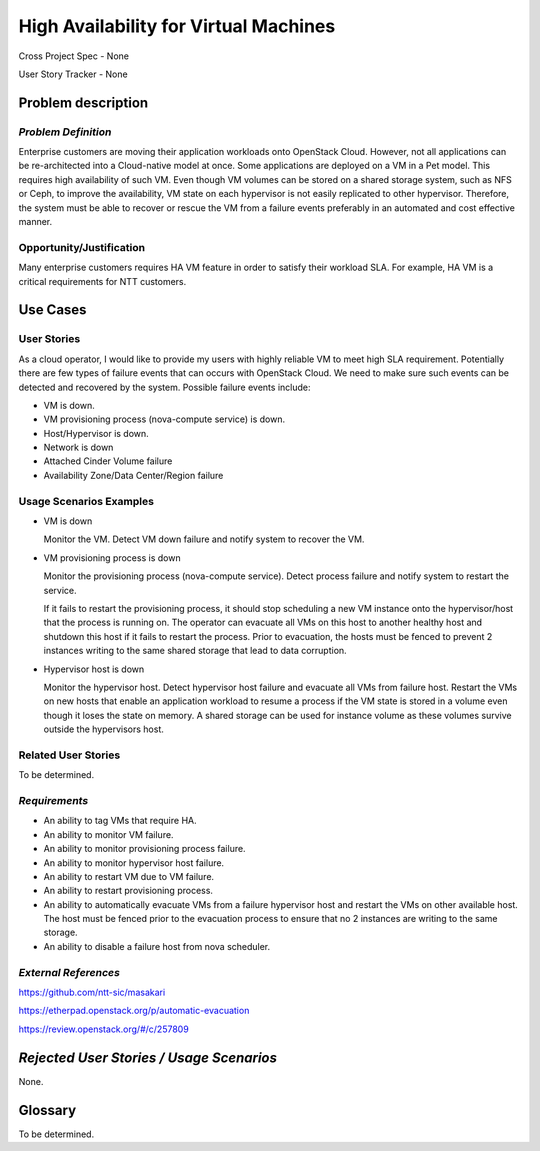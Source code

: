 High Availability for Virtual Machines
======================================

Cross Project Spec - None

User Story Tracker - None

Problem description
-------------------

*Problem Definition*
++++++++++++++++++++

Enterprise customers are moving their application workloads onto OpenStack
Cloud. However, not all applications can be re-architected into a
Cloud-native model at once. Some applications are deployed on a VM in a Pet
model. This requires high availability of such VM. Even though VM volumes can
be stored on a shared storage system, such as NFS or Ceph, to improve the
availability, VM state on each hypervisor is not easily replicated to other
hypervisor. Therefore, the system must be able to recover or rescue the VM
from a failure events preferably in an automated and cost effective manner.

Opportunity/Justification
+++++++++++++++++++++++++

Many enterprise customers requires HA VM feature in order to satisfy their
workload SLA. For example, HA VM is a critical requirements for NTT customers.

Use Cases
---------

User Stories
++++++++++++

As a cloud operator, I would like to provide my users with highly reliable
VM to meet high SLA requirement. Potentially there are few types of failure
events that can occurs with OpenStack Cloud. We need to make sure such events
can be detected and recovered by the system. Possible failure events include:

* VM is down.

* VM provisioning process (nova-compute service) is down.

* Host/Hypervisor is down.

* Network is down

* Attached Cinder Volume failure

* Availability Zone/Data Center/Region failure


Usage Scenarios Examples
++++++++++++++++++++++++

* VM is down

  Monitor the VM. Detect VM down failure and notify system to recover the VM.

* VM provisioning process is down

  Monitor the provisioning process (nova-compute service). Detect
  process failure and notify system to restart the service.

  If it fails to restart the provisioning process, it should stop scheduling
  a new VM instance onto the hypervisor/host that the process is running on.
  The operator can evacuate all VMs on this host to another healthy host and
  shutdown this host if it fails to restart the process. Prior to evacuation,
  the hosts must be fenced to prevent 2 instances writing to the same shared
  storage that lead to data corruption.

* Hypervisor host is down

  Monitor the hypervisor host. Detect hypervisor host failure and evacuate
  all VMs from failure host. Restart the VMs on new hosts that enable an
  application workload to resume a process if the VM state is stored in a
  volume even though it loses the state on memory. A shared storage can be
  used for instance volume as these volumes survive outside the hypervisors
  host.

Related User Stories
++++++++++++++++++++
To be determined.


*Requirements*
++++++++++++++

* An ability to tag VMs that require HA.

* An ability to monitor VM failure.

* An ability to monitor provisioning process failure.

* An ability to monitor hypervisor host failure.

* An ability to restart VM due to VM failure.

* An ability to restart provisioning process.

* An ability to automatically evacuate VMs from a failure hypervisor host
  and restart the VMs on other available host. The host must be fenced prior
  to the evacuation process to ensure that no 2 instances are writing to the
  same storage.

* An ability to disable a failure host from nova scheduler.

*External References*
+++++++++++++++++++++

https://github.com/ntt-sic/masakari

https://etherpad.openstack.org/p/automatic-evacuation

https://review.openstack.org/#/c/257809

*Rejected User Stories / Usage Scenarios*
-----------------------------------------

None.

Glossary
--------

To be determined.

